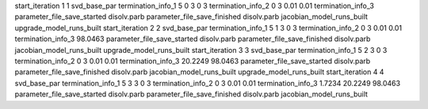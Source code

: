 start_iteration 1  1  svd_base_par
termination_info_1 5 0 3 0 3
termination_info_2 0 3 0.01 0.01
termination_info_3 
parameter_file_save_started disolv.parb
parameter_file_save_finished disolv.parb
jacobian_model_runs_built
upgrade_model_runs_built
start_iteration 2  2  svd_base_par
termination_info_1 5 1 3 0 3
termination_info_2 0 3 0.01 0.01
termination_info_3  98.0463
parameter_file_save_started disolv.parb
parameter_file_save_finished disolv.parb
jacobian_model_runs_built
upgrade_model_runs_built
start_iteration 3  3  svd_base_par
termination_info_1 5 2 3 0 3
termination_info_2 0 3 0.01 0.01
termination_info_3  20.2249 98.0463
parameter_file_save_started disolv.parb
parameter_file_save_finished disolv.parb
jacobian_model_runs_built
upgrade_model_runs_built
start_iteration 4  4  svd_base_par
termination_info_1 5 3 3 0 3
termination_info_2 0 3 0.01 0.01
termination_info_3  1.7234 20.2249 98.0463
parameter_file_save_started disolv.parb
parameter_file_save_finished disolv.parb
jacobian_model_runs_built
